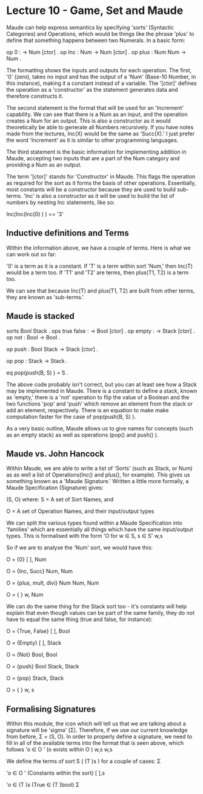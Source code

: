 # Note: 'C-c C-e d' compiles this to a LaTeX document automagically in org mode
# Note: 'C-c C-x C-l' provides in-line representation of LaTeX equations in
#        org mode, provided you have imagemagick or other image generators

* Lecture 10 - Game, Set and Maude

Maude can help express semantics by specifying 'sorts' (Syntactic Categories)
and Operations, which would be things like the phrase 'plus' to define that
something happens between two Numerals.  In a basic form:

op 0 : -> Num [ctor] .
op Inc : Num -> Num [ctor] .
op plus : Num Num -> Num .

The formatting shows the inputs and outputs for each operation.  The first, '0'
(zero), takes no input and has the output of a 'Num' (Base-10 Number, in this
instance), making it a constant instead of a variable.  The '[ctor]' defines
the operation as a 'constructor' as the statement generates data and therefore
constructs it.

The second statement is the format that will be used for an 'Increment'
capability.  We can see that there is a Num as an input, and the operation
creates a Num for an output.  This is also a constructor as it would
theoretically be able to generate all Numbers recursively.  If you have notes
made from the lectures, Inc(X) would be the same as 'Succ(X).'  I just prefer
the word 'Increment' as it is similar to other programming languages.

The third statement is the basic information for implementing addition in
Maude, accepting two inputs that are a part of the Num category and providing
a Num as an output.

The term '[ctor]' stands for 'Constructor' in Maude.  This flags the operation
as required for the sort as it forms the basis of other operations.
Essentially, most constants will be a constructor because they are used to
build sub-terms.  'Inc' is also a constructor as it will be used to build the
list of numbers by nesting Inc statements, like so:

Inc(Inc(Inc(0) ) ) == '3'

** Inductive definitions and Terms
Within the information above, we have a couple of terms.  Here is what we can
work out so far:

'0' is a term as it is a constant.
If 'T' is a term within sort 'Num,' then Inc(T) would be a term too.
If 'T1' and 'T2' are terms, then plus(T1, T2) is a term too.

We can see that because Inc(T) and plus(T1, T2) are built from other terms,
they are known as 'sub-terms.'

** Maude is stacked
sorts Bool Stack .
ops true false : -> Bool [ctor] .
op empty : -> Stack [ctor] .
op not   : Bool -> Bool .
# 'not' can be applied recursively:  not(not(true) ) == true
op push  : Bool Stack -> Stack [ctor] .
# Examples include: 'push(true, empty)' and 'push(false, push(true, empty) )'
op pop   : Stack -> Stack .
# 'pop(push(false, empty) )'
eq pop(push(B, S) ) = S .

The above code probably isn't correct, but you can at least see how a Stack may
be implemented in Maude.  There is a constant to define a stack, known as
'empty,' there is a 'not' operation to flip the value of a Boolean and the two
functions 'pop' and 'push' which remove an element from the stack or add an
element, respectively.  There is an equation to make make computation faster
for the case of pop(push(B, S) ).

As a very basic outline, Maude allows us to give names for concepts (such as an
empty stack) as well as operations (pop() and push() ).

** Maude vs. John Hancock
Within Maude, we are able to write a list of 'Sorts' (such as Stack, or Num) as
as well a list of Operations(Inc() and plus(), for example).  This gives us
something known as a 'Maude Signature.'  Written a little more formally, a
Maude Specification (Signature) gives:

(S, O) where:
S = A set of Sort Names, and
# {Num}; {Bool, Stack}
O = A set of Operation Names, and their input/output types

We can split the various types found within a Maude Specification into
'families' which are essentially all things which have the same input/output
types.  This is formalised with the form 'O    for w ∈ S, s ∈ S'
                                           w,s

So if we are to analyse the 'Num' sort, we would have this:

# All operations with nothing as an input and a Num as an output
O         = {0}
 [ ], Num

# All operations with a Num as an input and a Num as an output
# Note that 'inc' and 'succ' will do the same thing, but that is not required
# for them to be in a family together
O         = {Inc, Succ}
 Num, Num

# All operations with two Num's as an input and a Num as an output
# We have not specifically defined 'mult' and 'divi' but you can fairly easily
# guess how to using the semantics of 'plus' as a template
O             = {plus, mult, divi}
 Num Num, Num

# For any other amount of inputs, with a Num as an output, make it an empty set
O       = { }
 w, Num


We can do the same thing for the Stack sort too - it's constants will help
explain that even though values can be part of the same family, they do not
have to equal the same thing (true and false, for instance):

O           = {True, False}
 [ ], Bool

O           = {Empty}
 [ ], Stack

O           = {Not}
 Bool, Bool

O                  = {push}
 Bool Stack, Stack

O             = {pop}
 Stack, Stack

# All other inputs and outputs
O     = { }
 w, s


** Formalising Signatures
Within this module, the icon which will tell us that we are talking about a
signature will be 'sigma' (Σ).  Therefore, if we use our current knowledge from
before, Σ = (S, O).  In order to properly define a signature, we need to fill
in all of the available terms into the format that is seen above, which follows
'o ∈ O    '  (o exists within O    )
       w,s                      w,s

We define the terms of sort S ( (T )s ) for a couple of cases:
                                  Σ

'o ∈ O      ' (Constants within the sort)
       [ ],s

'o ∈ (T  )s   (True ∈ (T  )bool)
                         Σ
